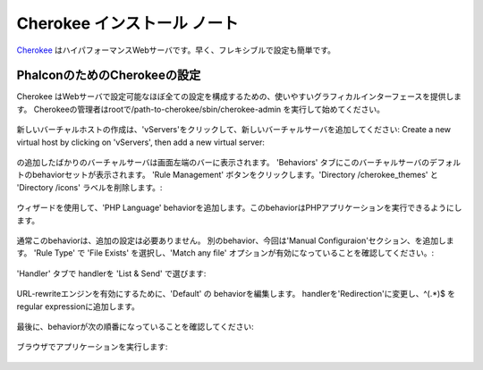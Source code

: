Cherokee インストール ノート
===========================
Cherokee_ はハイパフォーマンスWebサーバです。早く、フレキシブルで設定も簡単です。

PhalconのためのCherokeeの設定
--------------------------------
Cherokee はWebサーバで設定可能なほぼ全ての設定を構成するための、使いやすいグラフィカルインターフェースを提供します。
Cherokeeの管理者はrootで/path-to-cherokee/sbin/cherokee-admin を実行して始めてください。

.. figure:: ../_static/img/cherokee-1.jpg
    :align: center

新しいバーチャルホストの作成は、'vServers'をクリックして、新しいバーチャルサーバを追加してください:
Create a new virtual host by clicking on 'vServers', then add a new virtual server:

.. figure:: ../_static/img/cherokee-2.jpg
    :align: center

の追加したばかりのバーチャルサーバは画面左端のバーに表示されます。
'Behaviors' タブにこのバーチャルサーバのデフォルトのbehaviorセットが表示されます。
'Rule Management' ボタンをクリックします。'Directory /cherokee_themes' と 'Directory /icons' ラベルを削除します。:

.. figure:: ../_static/img/cherokee-3.jpg
    :align: center

ウィザードを使用して、'PHP Language' behaviorを追加します。このbehaviorはPHPアプリケーションを実行できるようにします。

.. figure:: ../_static/img/cherokee-4.jpg
    :align: center

通常このbehaviorは、追加の設定は必要ありません。
別のbehavior、今回は'Manual Configuraion'セクション、を追加します。
'Rule Type' で 'File Exists' を選択し、'Match any file' オプションが有効になっていることを確認してください。:

.. figure:: ../_static/img/cherokee-55.jpg
    :align: center

'Handler' タブで handlerを 'List & Send' で選びます:

.. figure:: ../_static/img/cherokee-7.jpg
    :align: center

URL-rewriteエンジンを有効にするために、'Default' の behaviorを編集します。
handlerを'Redirection'に変更し、^(.*)$ を regular expressionに追加します。

.. figure:: ../_static/img/cherokee-6.jpg
    :align: center

最後に、behaviorが次の順番になっていることを確認してください:

.. figure:: ../_static/img/cherokee-8.jpg
    :align: center

ブラウザでアプリケーションを実行します:

.. figure:: ../_static/img/cherokee-9.jpg
    :align: center

.. _Cherokee: http://www.cherokee-project.com/
